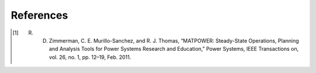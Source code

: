 References
----------

.. [1] R. D. Zimmerman, C. E. Murillo-Sanchez, and R. J. Thomas, “MATPOWER: Steady-State Operations, Planning and Analysis Tools for Power Systems Research and Education,” Power Systems, IEEE Transactions on, vol. 26, no. 1, pp. 12–19, Feb. 2011.
